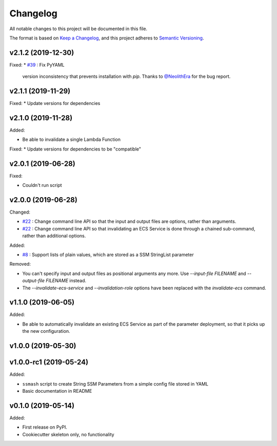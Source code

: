 =========
Changelog
=========

All notable changes to this project will be documented in this file.

The format is based on `Keep a Changelog <https://keepachangelog.com/en/1.0.0/>`_,
and this project adheres to `Semantic Versioning <https://semver.org/spec/v2.0.0.html>`_.

v2.1.2 (2019-12-30)
-------------------

Fixed:
* `#39 <https://github.com/garyd203/ssmash/issues/39>`_ : Fix PyYAML
  version inconsistency that prevents installation with `pip`. Thanks
  to `@NeolithEra <https://github.com/NeolithEra>`_ for the bug report.

v2.1.1 (2019-11-29)
-------------------

Fixed:
* Update versions for dependencies

v2.1.0 (2019-11-28)
-------------------

Added:

* Be able to invalidate a single Lambda Function

Fixed:
* Update versions for dependencies to be "compatible"

v2.0.1 (2019-06-28)
-------------------

Fixed:

* Couldn't run script

v2.0.0 (2019-06-28)
-------------------

Changed:

* `#22 <https://github.com/garyd203/ssmash/issues/22>`_ : Change command line
  API so that the input and output files are options, rather than arguments.
* `#22 <https://github.com/garyd203/ssmash/issues/22>`_ : Change command line
  API so that invalidating an ECS Service is done through a chained
  sub-command, rather than additional options.

Added:

* `#8 <https://github.com/garyd203/ssmash/issues/8>`_ : Support lists of plain
  values, which are stored as a SSM StringList parameter

Removed:

* You can't specify input and output files as positional arguments any more.
  Use `--input-file FILENAME` and `--output-file FILENAME` instead.
* The `--invalidate-ecs-service` and `--invalidation-role` options have been
  replaced with the `invalidate-ecs` command.

v1.1.0 (2019-06-05)
-------------------

Added:

* Be able to automatically invalidate an existing ECS Service as part of the
  parameter deployment, so that it picks up the new configuration.

v1.0.0 (2019-05-30)
-------------------

v1.0.0-rc1 (2019-05-24)
-----------------------

Added:

* ``ssmash`` script to create String SSM Parameters from a simple config file stored in YAML
* Basic documentation in README

v0.1.0 (2019-05-14)
-------------------

Added:

* First release on PyPI.
* Cookiecutter skeleton only, no functionality
